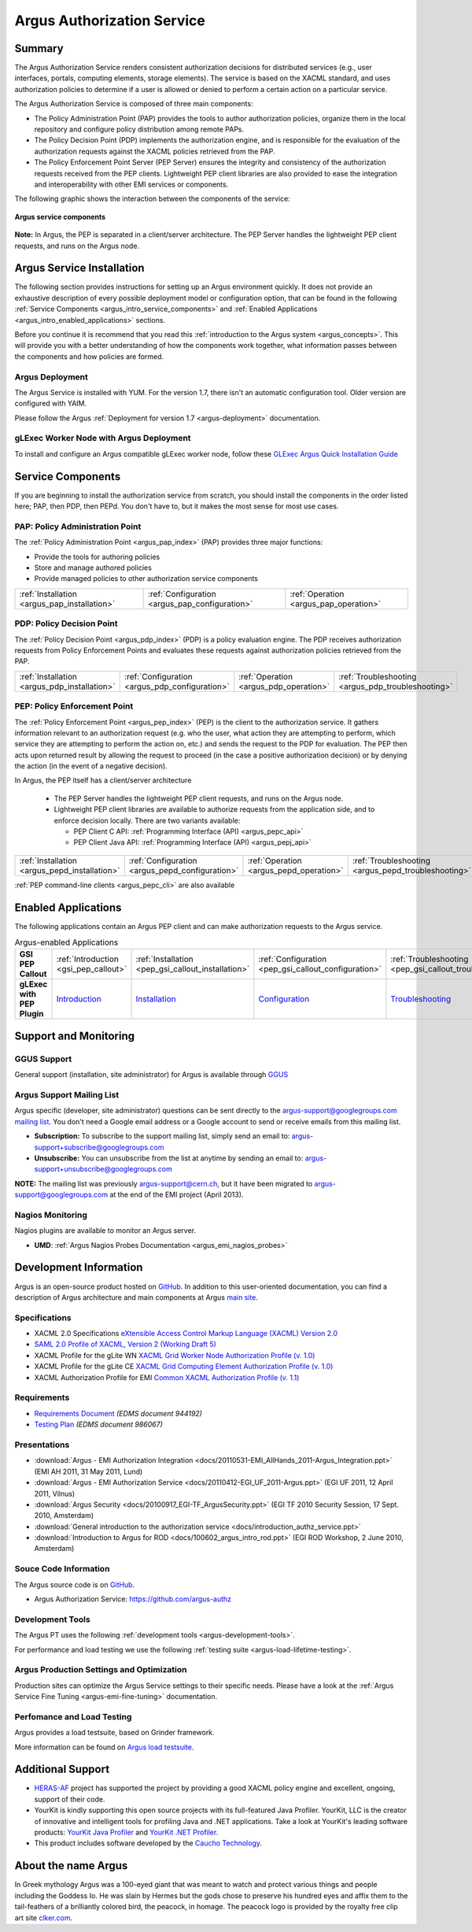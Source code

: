 .. _argus_introduction:

Argus Authorization Service
===========================

Summary
-------

The Argus Authorization Service renders consistent authorization
decisions for distributed services (e.g., user interfaces, portals,
computing elements, storage elements). The service is based on the XACML
standard, and uses authorization policies to determine if a user is
allowed or denied to perform a certain action on a particular service.

The Argus Authorization Service is composed of three main components:

-  The Policy Administration Point (PAP) provides the tools to author
   authorization policies, organize them in the local repository and
   configure policy distribution among remote PAPs.
-  The Policy Decision Point (PDP) implements the authorization engine,
   and is responsible for the evaluation of the authorization requests
   against the XACML policies retrieved from the PAP.
-  The Policy Enforcement Point Server (PEP Server) ensures the
   integrity and consistency of the authorization requests received from
   the PEP clients. Lightweight PEP client libraries are also provided
   to ease the integration and interoperability with other EMI services
   or components.

The following graphic shows the interaction between the components of
the service:

.. figure:: /images/ARGUS_components.png
   :align: center

   **Argus service components**

**Note:** In Argus, the PEP is separated in a client/server
architecture. The PEP Server handles the lightweight PEP client
requests, and runs on the Argus node.

Argus Service Installation
--------------------------

The following section provides instructions for setting up an Argus
environment quickly. It does not provide an exhaustive description of
every possible deployment model or configuration option, that can be
found in the following :ref:`Service Components <argus_intro_service_components>` and
:ref:`Enabled Applications <argus_intro_enabled_applications>` sections.

Before you continue it is recommend that you read this
:ref:`introduction to the Argus system <argus_concepts>`. This will provide you with a better
understanding of how the components work together, what information
passes between the components and how policies are formed.

Argus Deployment
~~~~~~~~~~~~~~~~

The Argus Service is installed with YUM.
For the version 1.7, there isn't an automatic configuration tool.
Older version are configured with YAIM.

Please follow the Argus :ref:`Deployment for version 1.7 <argus-deployment>`
documentation.

gLExec Worker Node with Argus Deployment
~~~~~~~~~~~~~~~~~~~~~~~~~~~~~~~~~~~~~~~~

To install and configure an Argus compatible gLExec worker node, follow
these `GLExec Argus Quick Installation
Guide <https://wiki.nikhef.nl/grid/GLExec_Argus_Quick_Installation_Guide>`__

.. _argus_intro_service_components:

Service Components
------------------

If you are beginning to install the authorization service from scratch,
you should install the components in the order listed here; PAP, then
PDP, then PEPd. You don't have to, but it makes the most sense for most
use cases.

PAP: Policy Administration Point
~~~~~~~~~~~~~~~~~~~~~~~~~~~~~~~~

The :ref:`Policy Administration Point <argus_pap_index>` (PAP) provides three major functions:

-  Provide the tools for authoring policies
-  Store and manage authored policies
-  Provide managed policies to other authorization service components

.. list-table::
   :header-rows: 0

   *
      - :ref:`Installation <argus_pap_installation>`
      - :ref:`Configuration <argus_pap_configuration>`
      - :ref:`Operation <argus_pap_operation>`


PDP: Policy Decision Point
~~~~~~~~~~~~~~~~~~~~~~~~~~

The :ref:`Policy Decision Point <argus_pdp_index>` (PDP) is a policy evaluation engine. The PDP
receives authorization requests from Policy Enforcement Points and
evaluates these requests against authorization policies retrieved from
the PAP.

.. list-table::
   :header-rows: 0

   *
      - :ref:`Installation <argus_pdp_installation>`
      - :ref:`Configuration <argus_pdp_configuration>`
      - :ref:`Operation <argus_pdp_operation>`
      - :ref:`Troubleshooting <argus_pdp_troubleshooting>`


.. _argus_introduction_pep:

PEP: Policy Enforcement Point
~~~~~~~~~~~~~~~~~~~~~~~~~~~~~

The :ref:`Policy Enforcement Point <argus_pep_index>` (PEP) is the client to the authorization
service. It gathers information relevant to an authorization request
(e.g. who the user, what action they are attempting to perform, which
service they are attempting to perform the action on, etc.) and sends
the request to the PDP for evaluation. The PEP then acts upon returned
result by allowing the request to proceed (in the case a positive
authorization decision) or by denying the action (in the event of a
negative decision).

In Argus, the PEP itself has a client/server architecture

  - The PEP Server handles the lightweight PEP client requests, and runs on the
    Argus node.

  - Lightweight PEP client libraries are available to authorize
    requests from the application side, and to enforce decision locally. There are
    two variants available:

    - PEP Client C API: :ref:`Programming Interface (API) <argus_pepc_api>`
    - PEP Client Java API: :ref:`Programming Interface (API) <argus_pepj_api>`


.. list-table::
   :header-rows: 0

   *
      - :ref:`Installation <argus_pepd_installation>`
      - :ref:`Configuration <argus_pepd_configuration>`
      - :ref:`Operation <argus_pepd_operation>`
      - :ref:`Troubleshooting <argus_pepd_troubleshooting>`


:ref:`PEP command-line clients <argus_pepc_cli>` are also available

.. _argus_intro_enabled_applications:

Enabled Applications
--------------------

The following applications contain an Argus PEP client and can make
authorization requests to the Argus service.

.. list-table:: Argus-enabled Applications
   :header-rows: 0
   :stub-columns: 1

   *
     - GSI PEP Callout
     - :ref:`Introduction <gsi_pep_callout>`
     - :ref:`Installation <pep_gsi_callout_installation>`
     - :ref:`Configuration <pep_gsi_callout_configuration>`
     - :ref:`Troubleshooting <pep_gsi_callout_troubleshooting>`

   *
     - gLExec with PEP Plugin
     - `Introduction <https://wiki.nikhef.nl/grid/GLExec_Argus_Quick_Installation_Guide#Introduction>`__
     - `Installation <https://wiki.nikhef.nl/grid/GLExec_Argus_Quick_Installation_Guide#Package_installation>`__
     - `Configuration <https://wiki.nikhef.nl/grid/GLExec_Argus_Quick_Installation_Guide#Manual_configuration>`__
     - `Troubleshooting <https://wiki.nikhef.nl/grid/GLExec_Argus_Quick_Installation_Guide#Debugging_hints>`__


Support and Monitoring
----------------------

GGUS Support
~~~~~~~~~~~~

General support (installation, site administrator) for Argus is
available through `GGUS <https://ggus.eu>`__

Argus Support Mailing List
~~~~~~~~~~~~~~~~~~~~~~~~~~

Argus specific (developer, site administrator) questions can be sent
directly to the argus-support@googlegroups.com `mailing
list <https://groups.google.com/d/forum/argus-support>`__. You don't
need a Google email address or a Google account to send or receive
emails from this mailing list.

-  **Subscription:** To subscribe to the support mailing list, simply
   send an email to: argus-support+subscribe@googlegroups.com
-  **Unsubscribe:** You can unsubscribe from the list at anytime by
   sending an email to: argus-support+unsubscribe@googlegroups.com

**NOTE:** The mailing list was previously argus-support@cern.ch, but it
have been migrated to argus-support@googlegroups.com at the end of the
EMI project (April 2013).

Nagios Monitoring
~~~~~~~~~~~~~~~~~

Nagios plugins are available to monitor an Argus server.

-  **UMD**: :ref:`Argus Nagios Probes Documentation <argus_emi_nagios_probes>`

Development Information
-----------------------

Argus is an open-source product hosted on `GitHub <https://github.com/argus-authz>`__. In addition to this
user-oriented documentation, you can find a description of Argus architecture and main components at Argus
`main site <http://argus-authz.github.io>`__.

Specifications
~~~~~~~~~~~~~~

-  XACML 2.0 Specifications `eXtensible Access Control Markup Language (XACML) Version 2.0 <http://docs.oasis-open.org/xacml/2.0/access_control-xacml-2.0-core-spec-os.pdf>`__
-  `SAML 2.0 Profile of XACML, Version 2 (Working Draft 5) <http://www.oasis-open.org/committees/download.php/24681/xacml-profile-saml2.0-v2-spec-wd-5-en.pdf>`__
-  XACML Profile for the gLite WN `XACML Grid Worker Node Authorization Profile (v. 1.0) <https://edms.cern.ch/document/1058175>`__
-  XACML Profile for the gLite CE `XACML Grid Computing Element Authorization Profile (v. 1.0) <https://edms.cern.ch/document/1078881/>`__
-  XACML Authorization Profile for EMI `Common XACML Authorization Profile (v. 1.1) <https://twiki.cern.ch/twiki/bin/view/EMI/CommonXACMLProfileV1_1>`__

Requirements
~~~~~~~~~~~~

-  `Requirements Document <https://edms.cern.ch/document/944192>`__
   *(EDMS document 944192)*
-  `Testing Plan <https://edms.cern.ch/document/986067>`__ *(EDMS
   document 986067)*

Presentations
~~~~~~~~~~~~~

-  :download:`Argus - EMI Authorization Integration <docs/20110531-EMI_AllHands_2011-Argus_Integration.ppt>` (EMI AH 2011, 31 May 2011, Lund)
-  :download:`Argus - EMI Authorization Service <docs/20110412-EGI_UF_2011-Argus.ppt>` (EGI UF 2011, 12 April 2011, Vilnus)
-  :download:`Argus Security <docs/20100917_EGI-TF_ArgusSecurity.ppt>` (EGI TF 2010 Security Session, 17 Sept. 2010, Amsterdam)
-  :download:`General introduction to the authorization service <docs/introduction_authz_service.ppt>`
-  :download:`Introduction to Argus for ROD <docs/100602_argus_intro_rod.ppt>` (EGI ROD Workshop, 2 June 2010, Amsterdam)

Souce Code Information
~~~~~~~~~~~~~~~~~~~~~~

The Argus source code is on `GitHub <http://github.com>`__.

-  Argus Authorization Service: https://github.com/argus-authz


Development Tools
~~~~~~~~~~~~~~~~~

The Argus PT uses the following :ref:`development tools <argus-development-tools>`.

For performance and load testing we use the following :ref:`testing suite <argus-load-lifetime-testing>`.

Argus Production Settings and Optimization
~~~~~~~~~~~~~~~~~~~~~~~~~~~~~~~~~~~~~~~~~~

Production sites can optimize the Argus Service settings to their
specific needs. Please have a look at the :ref:`Argus Service Fine Tuning <argus-emi-fine-tuning>` documentation.

Perfomance and Load Testing
~~~~~~~~~~~~~~~~~~~~~~~~~~~

Argus provides a load testsuite, based on Grinder framework.

More information can be found on `Argus load testsuite <https://github.com/argus-authz/load-testsuite>`__.


Additional Support
------------------

-  `HERAS-AF <http://www.herasaf.org/index.php>`__ project has supported
   the project by providing a good XACML policy engine and excellent,
   ongoing, support of their code.
-  YourKit is kindly supporting this open source projects with its
   full-featured Java Profiler. YourKit, LLC is the creator of
   innovative and intelligent tools for profiling Java and .NET
   applications. Take a look at YourKit's leading software products:
   `YourKit Java Profiler <http://www.yourkit.com/java/profiler/index.jsp>`__ and
   `YourKit .NET Profiler <http://www.yourkit.com/.net/profiler/index.jsp>`__.
-  This product includes software developed by the `Caucho Technology <http://www.caucho.com/>`__.

About the name Argus
--------------------

In Greek mythology Argus was a 100-eyed giant that was meant to watch
and protect various things and people including the Goddess Io. He was
slain by Hermes but the gods chose to preserve his hundred eyes and
affix them to the tail-feathers of a brilliantly colored bird, the
peacock, in homage. The peacock logo is provided by the royalty free
clip art site `clker.com <http://www.clker.com>`__.
